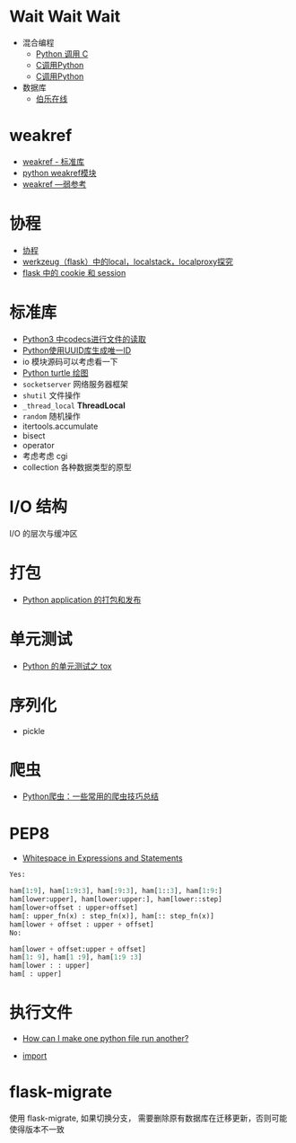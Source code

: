 * Wait Wait Wait
  + 混合编程
    + [[https://www.ibm.com/developerworks/cn/linux/l-cn-pythonandc/][Python 调用 C]]
    + [[http://blog.csdn.net/forever_jc/article/details/7743106][C调用Python]]
    + [[http://blog.csdn.net/feitianxuxue/article/details/41129677][C调用Python]]
  + 数据库
    + [[http://python.jobbole.com/88954/][伯乐在线]]

* weakref
  + [[https://blog.louie.lu/2017/07/29/%E4%BD%A0%E6%89%80%E4%B8%8D%E7%9F%A5%E9%81%93%E7%9A%84-python-%E6%A8%99%E6%BA%96%E5%87%BD%E5%BC%8F%E5%BA%AB%E7%94%A8%E6%B3%95-04-weakref/][weakref - 标准库]]
  + [[https://blog.csdn.net/IamaIearner/article/details/9371315][python weakref模块]]
  + [[https://www.rddoc.com/doc/Python/3.6.0/zh/library/weakref/][weakref —弱参考]]

* 协程
  + [[https://www.liaoxuefeng.com/wiki/001374738125095c955c1e6d8bb493182103fac9270762a000/0013868328689835ecd883d910145dfa8227b539725e5ed000][协程]]
  + [[http://www.cnblogs.com/geeklove01/p/8542868.html][werkzeug（flask）中的local，localstack，localproxy探究]]
  + [[https://windard.com/blog/2017/10/17/Flask-Session][flask 中的 cookie 和 session]]

* 标准库
  + [[https://www.cnblogs.com/ccorz/p/6089322.html][Python3 中codecs进行文件的读取]]
  + [[https://www.cnblogs.com/dkblog/archive/2011/10/10/2205200.html][Python使用UUID库生成唯一ID]]
  + io 模块源码可以考虑看一下
  + [[http://www.cnblogs.com/nowgood/p/turtle.html][Python turtle 绘图]]
  + ~socketserver~ 网络服务器框架
  + ~shutil~ 文件操作
  + ~_thread_local~ *ThreadLocal*
  + ~random~ 随机操作
  + itertools.accumulate
  + bisect
  + operator
  + 考虑考虑 cgi
  + collection 各种数据类型的原型

* I/O 结构
  I/O 的层次与缓冲区
    
* 打包
  + [[http://wsfdl.com/python/2015/09/06/Python%E5%BA%94%E7%94%A8%E7%9A%84%E6%89%93%E5%8C%85%E5%92%8C%E5%8F%91%E5%B8%83%E4%B8%8A.html][Python application 的打包和发布]]

* 单元测试
  + [[http://wsfdl.com/python/2015/02/01/Python%E7%9A%84%E6%B5%8B%E8%AF%95%E4%B9%8BTox.html][Python 的单元测试之 tox]]

* 序列化
  + pickle
* 爬虫
  + [[https://my.oschina.net/jhao104/blog/647308][Python爬虫：一些常用的爬虫技巧总结]]
* PEP8
  + [[https://www.python.org/dev/peps/pep-0008/#whitespace-in-expressions-and-statements][Whitespace in Expressions and Statements]]
  #+BEGIN_SRC python
    Yes:

    ham[1:9], ham[1:9:3], ham[:9:3], ham[1::3], ham[1:9:]
    ham[lower:upper], ham[lower:upper:], ham[lower::step]
    ham[lower+offset : upper+offset]
    ham[: upper_fn(x) : step_fn(x)], ham[:: step_fn(x)]
    ham[lower + offset : upper + offset]
    No:

    ham[lower + offset:upper + offset]
    ham[1: 9], ham[1 :9], ham[1:9 :3]
    ham[lower : : upper]
    ham[ : upper]
  #+END_SRC

* 执行文件
  + [[https://stackoverflow.com/questions/7974849/how-can-i-make-one-python-file-run-another][How can I make one python file run another?]]

  + __import__

* flask-migrate
  使用 flask-migrate, 如果切换分支， 需要删除原有数据库在迁移更新，否则可能使得版本不一致
